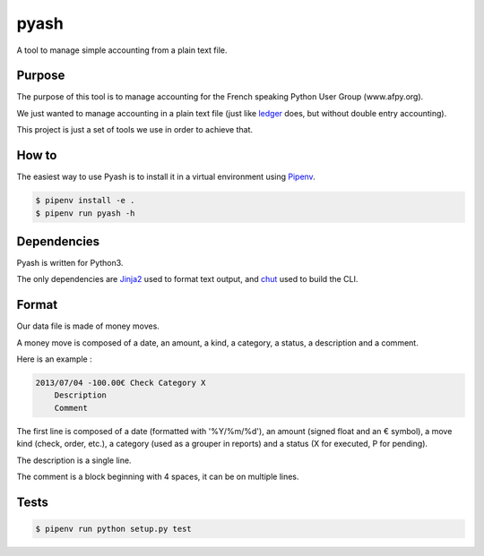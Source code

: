 pyash
=====

A tool to manage simple accounting from a plain text file.


Purpose
-------

The purpose of this tool is to manage accounting for the French speaking Python
User Group (www.afpy.org).

We just wanted to manage accounting in a plain text file (just like `ledger
<http://www.ledger-cli.org/>`_ does, but without double entry accounting).

This project is just a set of tools we use in order to achieve that.


How to
------

The easiest way to use Pyash is to install it in a virtual environment using
`Pipenv <https://docs.pipenv.org/>`_.

.. code-block:: shell

  $ pipenv install -e .
  $ pipenv run pyash -h


Dependencies
------------

Pyash is written for Python3.

The only dependencies are `Jinja2 <http://jinja.pocoo.org/>`_ used to format
text output, and `chut <https://pypi.org/project/chut/>`_ used to build
the CLI.


Format
------

Our data file is made of money moves.

A money move is composed of a date, an amount, a kind, a category, a status, a
description and a comment.

Here is an example :

.. code-block:: text

  2013/07/04 -100.00€ Check Category X
      Description
      Comment

The first line is composed of a date (formatted with '%Y/%m/%d'), an amount
(signed float and an € symbol), a move kind (check, order, etc.), a category
(used as a grouper in reports) and a status (X for executed, P for pending).

The description is a single line.

The comment is a block beginning with 4 spaces, it can be on multiple lines.


Tests
-----

.. code-block:: shell

  $ pipenv run python setup.py test
